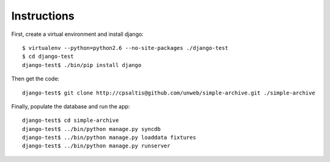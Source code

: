 Instructions
============

First, create a virtual environment and install django::

    $ virtualenv --python=python2.6 --no-site-packages ./django-test
    $ cd django-test
    django-test$ ./bin/pip install django

Then get the code::

    django-test$ git clone http://cpsaltis@github.com/unweb/simple-archive.git ./simple-archive

Finally, populate the database and run the app::

    django-test$ cd simple-archive
    django-test$ ../bin/python manage.py syncdb
    django-test$ ../bin/python manage.py loaddata fixtures
    django-test$ ../bin/python manage.py runserver
